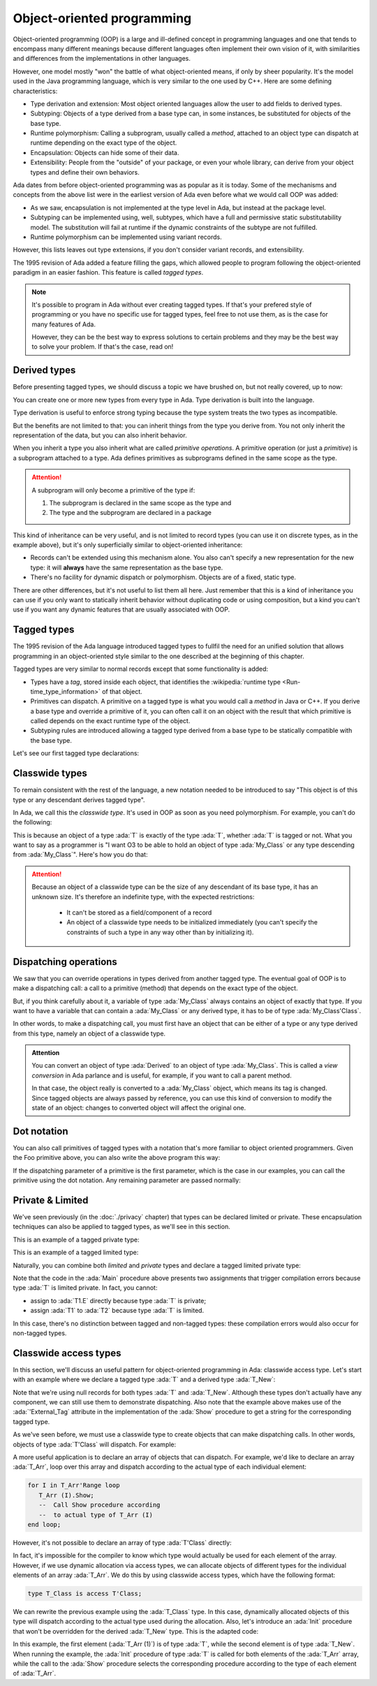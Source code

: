 Object-oriented programming
===========================

.. role:: ada(code)
   :language: ada

.. role:: c(code)
   :language: c

.. role:: cpp(code)
   :language: c++

Object-oriented programming (OOP) is a large and ill-defined concept
in programming languages and one that tends to encompass many
different meanings because different languages often implement their
own vision of it, with similarities and differences from the
implementations in other languages.

However, one model mostly "won" the battle of what object-oriented
means, if only by sheer popularity. It's the model used in the Java
programming language, which is very similar to the one used by C++.
Here are some defining characteristics:

- Type derivation and extension: Most object oriented languages allow the user
  to add fields to derived types.

- Subtyping: Objects of a type derived from a base type can, in some
  instances, be substituted for objects of the base type.

- Runtime polymorphism: Calling a subprogram, usually called a
  *method*, attached to an object type can dispatch at runtime
  depending on the exact type of the object.

- Encapsulation: Objects can hide some of their data.

- Extensibility: People from the "outside" of your package, or even
  your whole library, can derive from your object types and define
  their own behaviors.

Ada dates from before object-oriented programming was as popular as it
is today. Some of the mechanisms and concepts from the above list were
in the earliest version of Ada even before what we would call OOP was
added:

- As we saw, encapsulation is not implemented at the type level in
  Ada, but instead at the package level.

- Subtyping can be implemented using, well, subtypes, which have a full and
  permissive static substitutability model. The substitution will fail at runtime
  if the dynamic constraints of the subtype are not fulfilled.

- Runtime polymorphism can be implemented using variant records.

However, this lists leaves out type extensions, if you don't consider
variant records, and extensibility.

The 1995 revision of Ada added a feature filling the gaps, which
allowed people to program following the object-oriented paradigm in an
easier fashion.  This feature is called *tagged types*.

.. note:: It's possible to program in Ada without ever creating tagged
    types. If that's your prefered style of programming or you have
    no specific use for tagged types, feel free to not use them, as is
    the case for many features of Ada.

    However, they can be the best way to express solutions to certain
    problems and they may be the best way to solve your problem. If
    that's the case, read on!

Derived types
-------------

Before presenting tagged types, we should discuss a topic we have
brushed on, but not really covered, up to now:

You can create one or more new types from every type in Ada. Type
derivation is built into the language.

.. code:: ada compile_button project=Courses.Intro_To_Ada.Object_Oriented_Programming.Newtypes

    package Newtypes is
       type Point is record
           X, Y : Integer;
       end record;

       type New_Point is new Point;
    end Newtypes;

Type derivation is useful to enforce strong typing because the type
system treats the two types as incompatible.

But the benefits are not limited to that: you can inherit things from
the type you derive from. You not only inherit the representation of
the data, but you can also inherit behavior.

When you inherit a type you also inherit what are called *primitive
operations*. A primitive operation (or just a *primitive*) is a
subprogram attached to a type. Ada defines primitives as subprograms
defined in the same scope as the type.

.. attention::
    A subprogram will only become a primitive of the type if:

    1. The subprogram is declared in the same scope as the type and
    2. The type and the subprogram are declared in a package

.. code:: ada run_button project=Courses.Intro_To_Ada.Object_Oriented_Programming.Primitives

    with Ada.Text_IO; use Ada.Text_IO;

    procedure Primitives is
      package Week is
        type Days is (Monday, Tuesday, Wednesday,
                      Thursday, Friday,
                      Saturday, Sunday);

         --  Print_Day is a primitive
         --  of the type Days
        procedure Print_Day (D : Days);
      end Week;

      package body Week is
        procedure Print_Day (D : Days) is
        begin
           Put_Line (Days'Image (D));
        end Print_Day;
      end Week;

      use Week;
      type Weekend_Days is new
        Days range Saturday .. Sunday;

      --  A procedure Print_Day is automatically
      --  inherited here. It is as if the procedure
      --
      --  procedure Print_Day (D : Weekend_Days);
      --
      --  has been declared with the same body

      Sat : Weekend_Days := Saturday;
    begin
       Print_Day (Sat);
    end Primitives;

This kind of inheritance can be very useful, and is not limited to
record types (you can use it on discrete types, as in the example
above), but it's only superficially similar to object-oriented
inheritance:

- Records can't be extended using this mechanism alone.  You also
  can't specify a new representation for the new type: it will
  **always** have the same representation as the base type.

- There's no facility for dynamic dispatch or polymorphism. Objects
  are of a fixed, static type.

There are other differences, but it's not useful to list them all
here. Just remember that this is a kind of inheritance you can use if
you only want to statically inherit behavior without duplicating code
or using composition, but a kind you can't use if you want any dynamic
features that are usually associated with OOP.

Tagged types
------------

The 1995 revision of the Ada language introduced tagged types to
fullfil the need for an unified solution that allows programming in an
object-oriented style similar to the one described at the beginning of
this chapter.

Tagged types are very similar to normal records except that some
functionality is added:

- Types have a *tag*, stored inside each object, that identifies the
  :wikipedia:`runtime type <Run-time_type_information>` of that
  object.

- Primitives can dispatch. A primitive on a tagged type is what you
  would call a *method* in Java or C++. If you derive a base type and
  override a primitive of it, you can often call it on an object with
  the result that which primitive is called depends on the exact
  runtime type of the object.

- Subtyping rules are introduced allowing a tagged type derived from a
  base type to be statically compatible with the base type.

Let's see our first tagged type declarations:

.. code:: ada compile_button project=Courses.Intro_To_Ada.Object_Oriented_Programming.Tagged_Types

    package P is
       type My_Class is tagged null record;
       --  Just like a regular record, but
       --  with tagged qualifier

       --  Methods are outside of the type
       --  definition:

       procedure Foo (Self : in out My_Class);
       --  If you define a procedure taking a
       --  My_Class argument in the same package,
       --  it will be a method.

       --  Here's how you derive a tagged type:

       type Derived is new My_Class with record
           A : Integer;
           --  You can add fields in derived types.
       end record;

       overriding procedure Foo (Self : in out Derived);
       --  The "overriding" qualifier is optional,
       --  but if it is present, it must be valid.
    end P;

    with Ada.Text_IO; use Ada.Text_IO;

    package body P is
       procedure Foo (Self : in out My_Class) is
       begin
          Put_Line ("In My_Class.Foo");
       end Foo;

       procedure Foo (Self : in out Derived) is
       begin
          Put_Line ("In Derived.Foo, A = "
                    & Integer'Image (Self.A));
       end Foo;
    end P;

Classwide types
---------------

To remain consistent with the rest of the language, a new notation
needed to be introduced to say "This object is of this type or any
descendant derives tagged type".

In Ada, we call this the *classwide type*. It's used in OOP as soon as
you need polymorphism. For example, you can't do the following:

.. code:: ada compile_button project=Courses.Intro_To_Ada.Object_Oriented_Programming.Tagged_Types
    :class: ada-expect-compile-error

    with P; use P;

    procedure Main is

       O1 : My_Class;
       --  Declaring an object of type My_Class

       O2 : Derived := (A => 12);
       --  Declaring an object of type Derived

       O3 : My_Class := O2;
       --  INVALID: Trying to assign a value
       --  of type derived to a variable of
       --  type My_Class.
    begin
       null;
    end Main;

This is because an object of a type :ada:`T` is exactly of the type
:ada:`T`, whether :ada:`T` is tagged or not. What you want to say as a
programmer is "I want O3 to be able to hold an object of type
:ada:`My_Class` or any type descending from :ada:`My_Class`". Here's how you
do that:

.. code:: ada run_button project=Courses.Intro_To_Ada.Object_Oriented_Programming.Tagged_Types

    with P; use P;

    procedure Main is
       O1 : My_Class;
       --  Declare an object of type My_Class

       O2 : Derived := (A => 12);
       --  Declare an object of type Derived

       O3 : My_Class'Class := O2;
       --  Now valid: My_Class'Class designates
       --  the classwide type for My_Class,
       --  which is the set of all types
       --  descending from My_Class (including
       --  My_Class).
    begin
       null;
    end Main;

.. attention::
    Because an object of a classwide type can be the size of any
    descendant of its base type, it has an unknown size. It's therefore
    an indefinite type, with the expected restrictions:

        - It can't be stored as a field/component of a record
        - An object of a classwide type needs to be initialized immediately
          (you can't specify the constraints of such a type in
	  any way other than by initializing it).

Dispatching operations
----------------------

We saw that you can override operations in types derived from another
tagged type. The eventual goal of OOP is to make a dispatching call: a
call to a primitive (method) that depends on the exact type of the
object.

But, if you think carefully about it, a variable of type :ada:`My_Class`
always contains an object of exactly that type. If you want to have a
variable that can contain a :ada:`My_Class` or any derived type, it has
to be of type :ada:`My_Class'Class`.

In other words, to make a dispatching call, you must first have an
object that can be either of a type or any type derived from this
type, namely an object of a classwide type.

.. code:: ada run_button project=Courses.Intro_To_Ada.Object_Oriented_Programming.Tagged_Types

    with P; use P;

    procedure Main is
       O1 : My_Class;
       --  Declare an object of type My_Class

       O2 : Derived := (A => 12);
       --  Declare an object of type Derived

       O3 : My_Class'Class := O2;

       O4 : My_Class'Class := O1;
    begin
       Foo (O1);
       --  Non dispatching: Calls My_Class.Foo
       Foo (O2);
       --  Non dispatching: Calls Derived.Foo
       Foo (O3);
       --  Dispatching: Calls Derived.Foo
       Foo (O4);
       --  Dispatching: Calls My_Class.Foo
    end Main;

.. admonition:: Attention

    You can convert an object of type :ada:`Derived` to an
    object of type :ada:`My_Class`. This is called a *view conversion* in
    Ada parlance and is useful, for example, if you want to call a
    parent method.

    In that case, the object really is converted to a :ada:`My_Class`
    object, which means its tag is changed. Since tagged objects are
    always passed by reference, you can use this kind of conversion to
    modify the state of an object: changes to converted object will
    affect the original one.

    .. code:: ada run_button project=Courses.Intro_To_Ada.Object_Oriented_Programming.Tagged_Types

        with P; use P;

        procedure Main is
           O1 : Derived := (A => 12);
           --  Declare an object of type Derived

           O2 : My_Class := My_Class (O1);

           O3 : My_Class'Class := O2;
        begin
           Foo (O1);
           --  Non dispatching: Calls Derived.Foo
           Foo (O2);
           --  Non dispatching: Calls My_Class.Foo

           Foo (O3);
           --  Dispatching: Calls My_Class.Foo
        end Main;

Dot notation
------------

You can also call primitives of tagged types with a notation that's
more familiar to object oriented programmers. Given the Foo primitive
above, you can also write the above program this way:

.. code:: ada run_button project=Courses.Intro_To_Ada.Object_Oriented_Programming.Tagged_Types

    with P; use P;

    procedure Main is
       O1 : My_Class;
       --  Declare an object of type My_Class

       O2 : Derived := (A => 12);
       --  Declare an object of type Derived

       O3 : My_Class'Class := O2;

       O4 : My_Class'Class := O1;
    begin
       O1.Foo;
       --  Non dispatching: Calls My_Class.Foo
       O2.Foo;
       --  Non dispatching: Calls Derived.Foo
       O3.Foo;
       --  Dispatching: Calls Derived.Foo
       O4.Foo;
       --  Dispatching: Calls My_Class.Foo
    end Main;

If the dispatching parameter of a primitive is the first parameter,
which is the case in our examples, you can call the primitive using
the dot notation. Any remaining parameter are passed normally:


.. code:: ada run_button project=Courses.Intro_To_Ada.Object_Oriented_Programming.Tagged_Types

    with P; use P;

    procedure Main is
       package Extend is
          type D2 is new Derived with null record;

          procedure Bar (Self : in out D2;
                         Val  :        Integer);
       end Extend;

       package body Extend is
          procedure Bar (Self : in out D2;
                         Val  :        Integer) is
          begin
             Self.A := Self.A + Val;
          end Bar;
       end Extend;

       use Extend;

       Obj : D2 := (A => 15);
    begin
       Obj.Bar (2);
       Obj.Foo;
    end Main;

Private & Limited
-----------------

We've seen previously (in the :doc:`./privacy` chapter) that types can be
declared limited or private. These encapsulation techniques can also be
applied to tagged types, as we'll see in this section.

This is an example of a tagged private type:

.. code:: ada compile_button project=Courses.Intro_To_Ada.Object_Oriented_Programming.Tagged_Private_Types

    package P is
       type T is tagged private;
    private
       type T is tagged record
           E : Integer;
       end record;
    end P;

This is an example of a tagged limited type:

.. code:: ada compile_button project=Courses.Intro_To_Ada.Object_Oriented_Programming.Tagged_Limited_Types

    package P is
       type T is tagged limited record
           E : Integer;
       end record;
    end P;

Naturally, you can combine both *limited* and *private* types and declare a
tagged limited private type:

.. code:: ada run_button project=Courses.Intro_To_Ada.Object_Oriented_Programming.Tagged_Limited_Private_Types

    package P is
       type T is tagged limited private;

       procedure Init (A : in out T);
    private
       type T is tagged limited record
           E : Integer;
       end record;
    end P;

    package body P is

       procedure Init (A : in out T) is
       begin
          A.E := 0;
       end Init;

    end P;

    with P; use P;

    procedure Main is
      T1, T2 : T;
    begin
      T1.Init;
      T2.Init;

      --  The following line doesn't work
      --  because type T is private:
      --
      --  T1.E := 0;

      --  The following line doesn't work
      --  because type T is limited:
      --
      --  T2 := T1;
    end Main;

Note that the code in the :ada:`Main` procedure above presents two assignments
that trigger compilation errors because type :ada:`T` is limited private.
In fact, you cannot:

- assign to :ada:`T1.E` directly because type :ada:`T` is private;

- assign :ada:`T1` to :ada:`T2` because type :ada:`T` is limited.

In this case, there's no distinction between tagged and non-tagged types: these
compilation errors would also occur for non-tagged types.

Classwide access types
----------------------

In this section, we'll discuss an useful pattern for object-oriented programming
in Ada: classwide access type. Let's start with an example where we declare a
tagged type :ada:`T` and a derived type :ada:`T_New`:

.. code:: ada compile_button project=Courses.Intro_To_Ada.Object_Oriented_Programming.Classwide_Error

    package P is
       type T is tagged null record;

       procedure Show (Dummy : T);

       type T_New is new T with null record;

       procedure Show (Dummy : T_New);
    end P;

    with Ada.Text_IO; use Ada.Text_IO;

    package body P is

       procedure Show (Dummy : T) is
       begin
          Put_Line ("Using type "
                    & T'External_Tag);
       end Show;

       procedure Show (Dummy : T_New) is
       begin
          Put_Line ("Using type "
                    & T_New'External_Tag);
       end Show;

    end P;

Note that we're using null records for both types :ada:`T` and :ada:`T_New`.
Although these types don't actually have any component, we can still use them
to demonstrate dispatching. Also note that the example above makes use of the
:ada:`'External_Tag` attribute in the implementation of the :ada:`Show`
procedure to get a string for the corresponding tagged type.

As we've seen before, we must use a classwide type to create objects that
can make dispatching calls. In other words, objects of type :ada:`T'Class` will
dispatch. For example:

.. code:: ada run_button project=Courses.Intro_To_Ada.Object_Oriented_Programming.Classwide_Error

    with P; use P;

    procedure Dispatching_Example is
      T2         :          T_New;
      T_Dispatch : constant T'Class := T2;
    begin
      T_Dispatch.Show;
    end Dispatching_Example;

A more useful application is to declare an array of objects that can dispatch.
For example, we'd like to declare an array :ada:`T_Arr`, loop over this array
and dispatch according to the actual type of each individual element:

.. code-block:: ada

    for I in T_Arr'Range loop
       T_Arr (I).Show;
       --  Call Show procedure according
       --  to actual type of T_Arr (I)
    end loop;

However, it's not possible to declare an array of type :ada:`T'Class` directly:

.. code:: ada compile_button project=Courses.Intro_To_Ada.Object_Oriented_Programming.Classwide_Error
    :class: ada-expect-compile-error

    with P; use P;

    procedure Classwide_Compilation_Error is
      T_Arr  : array (1 .. 2) of T'Class;
      --                         ^
      --               Compilation Error!
    begin
      for I in T_Arr'Range loop
         T_Arr (I).Show;
      end loop;
    end Classwide_Compilation_Error;

In fact, it's impossible for the compiler to know which type would actually be
used for each element of the array. However, if we use dynamic allocation via
access types, we can allocate objects of different types for the individual
elements of an array :ada:`T_Arr`. We do this by using classwide access types,
which have the following format:

.. code-block:: ada

    type T_Class is access T'Class;

We can rewrite the previous example using the :ada:`T_Class` type. In this
case, dynamically allocated objects of this type will dispatch according to
the actual type used during the allocation. Also, let's introduce an
:ada:`Init` procedure that won't be overridden for the derived :ada:`T_New`
type. This is the adapted code:

.. code:: ada run_button project=Courses.Intro_To_Ada.Object_Oriented_Programming.Classwide_Access

    package P is
       type T is tagged record
           E : Integer;
       end record;

       type T_Class is access T'Class;

       procedure Init (A : in out T);

       procedure Show (Dummy : T);

       type T_New is new T with null record;

       procedure Show (Dummy : T_New);

    end P;

    with Ada.Text_IO; use Ada.Text_IO;

    package body P is

       procedure Init (A : in out T) is
       begin
          Put_Line ("Initializing type T...");
          A.E := 0;
       end Init;

       procedure Show (Dummy : T) is
       begin
          Put_Line ("Using type "
                    & T'External_Tag);
       end Show;

       procedure Show (Dummy : T_New) is
       begin
          Put_Line ("Using type "
                    & T_New'External_Tag);
       end Show;

    end P;

    with Ada.Text_IO; use Ada.Text_IO;
    with P;           use P;

    procedure Main is
      T_Arr  : array (1 .. 2) of T_Class;
    begin
      T_Arr (1) := new T;
      T_Arr (2) := new T_New;

      for I in T_Arr'Range loop
         Put_Line ("Element # "
                   & Integer'Image (I));

         T_Arr (I).Init;
         T_Arr (I).Show;

         Put_Line ("-----------");
      end loop;
    end Main;

In this example, the first element (:ada:`T_Arr (1)`) is of type :ada:`T`,
while the second element is of type :ada:`T_New`. When running the example,
the :ada:`Init` procedure of type :ada:`T` is called for both elements of the
:ada:`T_Arr` array, while the call to the :ada:`Show` procedure selects the
corresponding procedure according to the type of each element of :ada:`T_Arr`.
